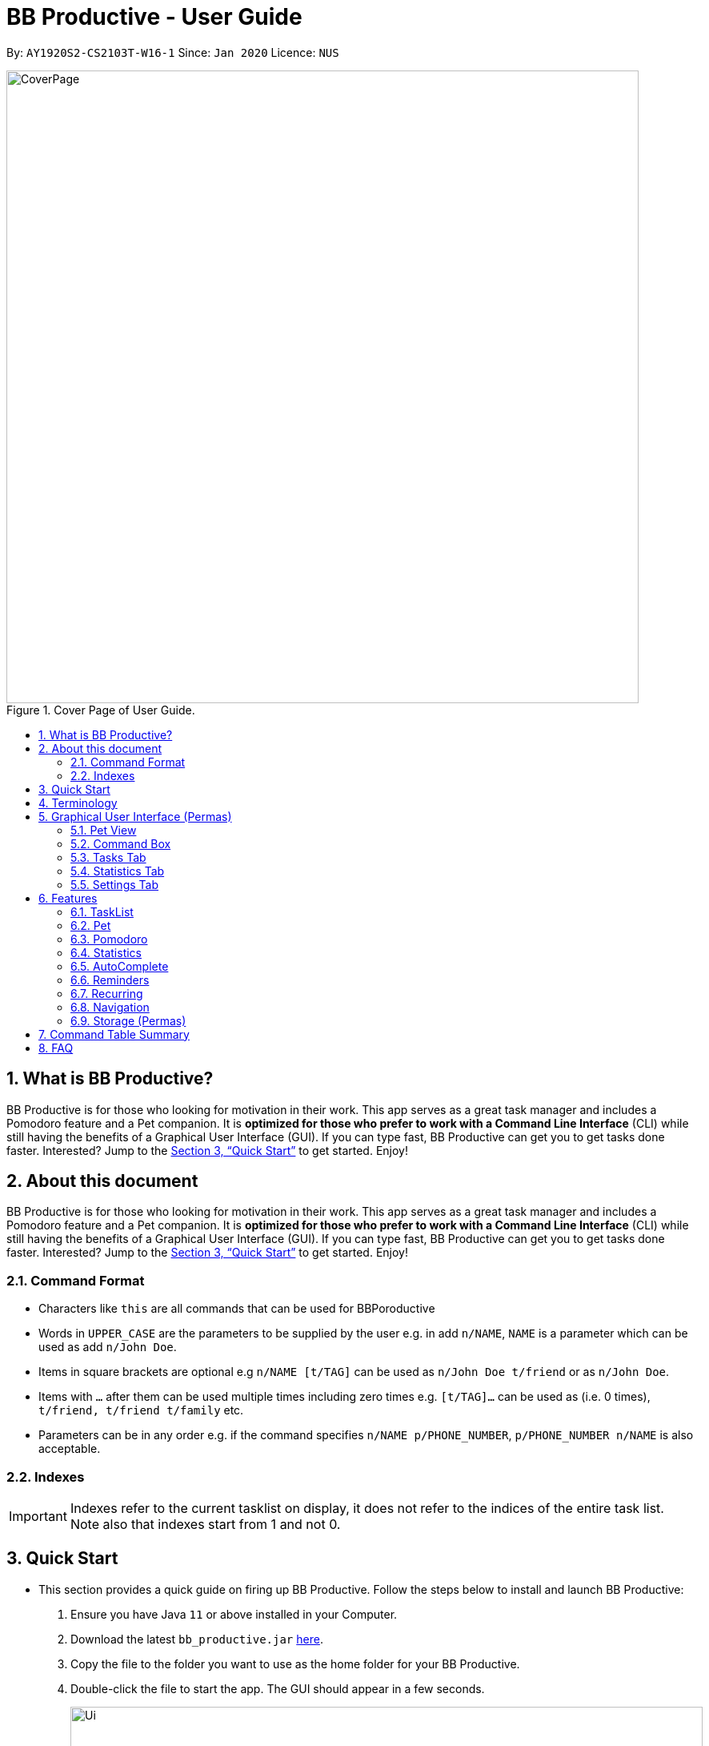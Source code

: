 = BB Productive - User Guide
:site-section: UserGuide
:toc:
:toc-title:
:toc-placement: preamble
:sectnums:
:imagesDir: images
:stylesDir: stylesheets
:xrefstyle: full
:experimental:
ifdef::env-github[]
:tip-caption: :bulb:
:important-caption: :heavy_exclamation_mark:
:note-caption: :information_source:
endif::[]
:repoURL: https://github.com/AY1920S2-CS2103T-W16-1/main

By: `AY1920S2-CS2103T-W16-1`      Since: `Jan 2020`      Licence: `NUS`

.Cover Page of User Guide.
image::CoverPage.png[width="790"]

== What is BB Productive?

BB Productive is for those who looking for motivation in their work. This app serves as a great task manager and includes a Pomodoro feature and a Pet companion. It is *optimized for those who prefer to work with a Command Line Interface* (CLI) while still having the benefits of a Graphical User Interface (GUI). If you can type fast, BB Productive can get you to get tasks done faster. Interested? Jump to the <<Quick Start>> to get started. Enjoy!

== About this document

BB Productive is for those who looking for motivation in their work. This app serves as a great task manager and includes a Pomodoro feature and a Pet companion. It is *optimized for those who prefer to work with a Command Line Interface* (CLI) while still having the benefits of a Graphical User Interface (GUI). If you can type fast, BB Productive can get you to get tasks done faster. Interested? Jump to the <<Quick Start>> to get started. Enjoy!

[#index]
=== Command Format
* Characters like `this` are all commands that can be used for BBPoroductive
* Words in `UPPER_CASE` are the parameters to be supplied by the user e.g. in add `n/NAME`, `NAME` is a parameter which can be used as add `n/John Doe`.
* Items in square brackets are optional e.g `n/NAME [t/TAG]` can be used as `n/John Doe t/friend` or as `n/John Doe`.
* Items with `…​` after them can be used multiple times including zero times e.g. `[t/TAG]…`​ can be used as   (i.e. 0 times), `t/friend, t/friend t/family` etc.
* Parameters can be in any order e.g. if the command specifies `n/NAME p/PHONE_NUMBER`, `p/PHONE_NUMBER n/NAME` is also acceptable.

=== Indexes
[IMPORTANT]
====
Indexes refer to the current tasklist on display, it does not refer to the indices of the entire task list. Note also that indexes start from 1 and not 0.
====

== Quick Start
- This section provides a quick guide on firing up BB Productive. Follow the steps below to install and launch BB Productive:
.  Ensure you have Java `11` or above installed in your Computer.
.  Download the latest `bb_productive.jar` link:{repoURL}/releases[here].
.  Copy the file to the folder you want to use as the home folder for your BB Productive.
.  Double-click the file to start the app. The GUI should appear in a few seconds.
+
.Image of User Interface on boot.
image::Ui.png[width="790"]
+
.  Type the command in the Pet Chat (Command box) and press kbd:[Enter] to execute it. +
e.g. typing *`help`* and pressing kbd:[Enter] will open the help window.
.  Some example commands you can try:

* **`add`**`n/Do math homework des/pages 1-2 r/11/11/21@23:59` : adds a task of name `Do math homework` to the Task List with a date and time that follows the r/ prefix and a `pages 1-2` description.
* **`delete`**`3` : deletes the 3rd task shown in the list
* *`exit`* : exits the app

.  Refer to <<Features>> for details of each command.

[[Terminology]]
== Terminology
_This section provides a quick description for the common terminologies used in this user guide._

*Task*: A task is something that you need to complete. It is represented as a card on the right side of the window. Set reminders, add tags and more to better manage your tasks!

*Pomodoro*: A productivity technique that consists of doing focused work for 25 minutes followed by a 5 minute break. This technique prevents you from tiring out while doing work.

*Pet*: The pet you will interact with to manage your tasks and pomodoros. You can also level up the pet by completing more tasks/pomodoros.

//tag::gui[]

== Graphical User Interface (Permas)
This section gives you a brief overview of the various GUI components present in BB Productive.

=== Pet View
The Pet View is where you can view your pet, its name, level and experience gained. With diligent usage of BB Productive, its experience (XP) and level will increase with time. The pet will evolve as it levels up and take on different appearances, encouraging you to work harder! Further details of the Pet are described [here](#pet)

.Pet
image::pet.png[width=395]

=== Command Box
The Command Box is the one-stop place for you to input any commands to interact with the app. Simply click the box and type the command of your choice. Hit the `Enter` or `Return` key on your keyboard to execute the command. The program will respond to each command through the Pet Dialog Box. Occasionally, the app may prompt you for your preferences via the Dialog Box. Simply respond via the Command Box as well!

.Command Box
image::command_box.png[width=395]

=== Tasks Tab
The Task Tab is where you view your personal task list and the Pomodoro Timer. Any changes made to the task list through the commands will be reflected here! The Pomodoro Timer runs when you run the Pom Command as described [here](#Pomodoro).

.Tasks Tab
image::tasks_tab.png[width=790]

=== Statistics Tab
The Statistics Tab consists of the Daiy Challenge and the Productivity Charts. They help you to visualise the progress of your productivity over the course of the past week, giving you momentum to hit your productivity goals! The usage of this tab will be discussed in more detail [here](#statistics).

.Statistics Tab
image::stats_tab.png[width=395]

=== Settings Tab
The Settings Tab lets you customise the program to suit your needs. In this tab, you can view and edit your configurations for Pet Name, Pomodoro Duration and Daily Challenge Target. The usage of this tab will be discussed in more detail [here](#settings).

.Settings Tab
image::settings_tab.png[width=395]

//end::gui[]

[[Features]]
== Features

=== TaskList
image::tasks.png[width=790]

==== Task Fields
You may use `add` and `edit <<index, INDEX>>`  to begin the add and edit commands, next attach any combination of the following commands.

.Task Fields
[cols="1,2m,3m", frame="topbot",options="header"]
|===
|Field |Format |Notes

|Name
a|`n/NAME`+
`n/Any name is possible`
a|
* Name provided has to be unique in the tasklist and is used as an identifying field.
* It is the **only compulsory** field when creating a task.

|Description
a|`[des/DESCRIPTION]` +
`des/Lab of weightage 20% about NP-Cmpleteness`
a|* Optional description that accompanies a task

|Priority
|`[p/PRIORITY]` +
`p/1`
a|
* If not provided, task is created with the low priority.
* `PRIORITY` can only be one of these numbers `1,2,3` ranging from low to high in that order.

|Reminder
|`[r/REMINDER]` +
`r/10/06/20@12:30`
a|
* A datetime value in this format `DD/MM/YY@HH:mm`.

|Recurring tag
|`[rec/FREQUENCY]` +
`rec/daily`
a|
* Can only be `DAILY` or `WEEKLY`.

|Tag
a|`[t/TAG]...` +
`t/errand t/home`
a|
* There can be multiple tags or none at all.
* Only alphanumeric characters are allowed, spaces and symbols are disallowed.

|Done
a|_No prefix available_
a|
* When a task is created, it is set as undone.
* Task can then be marked with `done INDEX`.
|===

==== Add Command
`add n/This is a new task p/3 des/We have alot of work to do today! t/This t/Is t/Fun` +
You only need the `n/` prefix when adding a new task as name fields are compulsory. +

.Add success
image::add_success.png[width=790]

==== Edit Command
`edit n/Look edited the task des/BB Productive is the best app I've every used t/NewTag` +
* You can edit all fields except the done field.
* Please indicate an `<<index, INDEX>>` so that BB Productive knows which task to edit.

.Edit success
image::edit_success.png[width=790]

==== Done Command
`done <<index, INDEX>> INDEX...`
You can also mark multiple tasks as done by using comma separated indexes.

.Done success
image::done_success.png[width=790]

==== Sort Command
`sort FIELD FIELD...`
You can choose to change the current ordering of your task list to something more suitable by sorting it one or more of these task fields:

_All fields with r- prepended refers to a reverse of the original._

. priority -> Shows task of highest priority first.
. r-priority -> Shows task of lowest priority first.
. done -> Shows task of undone first.
. r-done -> Shows task of done first.
. date -> Shows tasks with reminders closer to today first then tasks without reminders.
. r-date -> Shows tasks with no remidners first then tasks with reminders further from today.
. name -> Shows tasks in alphanumeric order.
. r-name -> Shows tasks in reverse alphanumeric order.

.Sort success
image::sort_success.png[width=790]

==== Find Command
`find PHRASE`
You can perform a search for tasks by name that are important. BB Productive will then search through the names of the tasks and bring tasks that match the `PHRASE`. It is also typo tolerant and will show tasks that differ from the `PHRASE` by a little.

.Find success
image::find_success.png[width=790]

==== Delete Command
`delete <<index, INDEX>> INDEX...`
You can delete multiple tasks.

.Delete success
image::delete_success.png[width=790]

==== Clear Command
`clear`
You may delete all tasks from your list by issuing a clear command.

.Clear success
image::clear_success.png[width=790]

=== Pet
Write pet

// tag::pomodoro[]
[[Pomodoro]]
=== Pomodoro
_In this section, let's learn how you can take advantage of the Pomodoro feature to boost your productivity! Learn all the commands you can use for Pomodoro._

==== What's Pomodoro?
In the late 1980s, a gentleman named Francesco Cirillo devised a time management method called the Pomodoro Technique. Essentially, a single cycle consists of two parts, 25 minutes of work, followed by a 5 minutes break. This cycle repeats for as long as you want to get work done.

==== Let's get started!
BBProductive's Pomodoro feature is very easy to use. Let's take a look at the following steps!

===== Step 1: `pom` a task to get started!

You can activate the Pomodoro timer and set a task you want to focus on. The default timer for a work cycle is 25 minutes. However, you can add an optional timer amount field for a particular cycle.

Format: `pom <index> [tm/<amount in minutes>]`

[IMPORTANT]
====
Indexes refer to the current tasklist on display, it does not refer to the indices of the entire task list. Note also that indexes start from 1 and not 0.

You can use the value (decimals allowed) following `tm/` to represent your desired amount of time in *minutes* for a particular pomodoro cycle.
====

After you've successfully _pommed_ a task, you can see the task's name in the bar at the top of the tasklist. The timer there will start counting down as well.

.Example screen when pom is successfully executed
image::pom_success.png[width=790]

===== Step 2: `pom pause` if you need to take a quick break.

Not exactly a break. But let's say you need to leave your desk real quick. You can pause a running Pomodoro timer by simply calling `pom pause`.

Once, you've paused pomodoro, the timer will freeze and remain so until you resume in the next step.

.Example screen when pom is successfully paused
image::pom_pause.png[width=790]

===== Step 3: `pom continue` to get back to work.

Now that you're back and ready to get back to work, simply use `pom continue` to resume for where you left off.

.Example screen when pom is successfully resumed
image::pom_continuing.png[width=790]

===== Step 4: Time's up!

Once the timer expires, the app will prompt you if you have finished the task. You need only respond with Yes (Y) or No (N) in order to proceed.

.Prompt when the pomodoro timer expires
image::pom_time_expire.png[width=790]

===== Step 5: Break-time!
Afterwards, the app will prompt you if you would like to begin a 5 minute break (as per the pomodoro technique). Similarly, you need to respond with Yes (Y) or No (N). Responding with No will set the app to its neutral state. Yes will start the break timer.

.Prompt checking if you'd like to take a break
image::pom_prompt_break.png[width=790]

[IMPORTANT]
=====
You will not be able to do execute other commands during these prompts. Please respond to the prompts to proceed.
=====

===== Back to Step 1?
At the end of the break, the app will return to it's "neutral" state and you can  repeat the process, if you wish.

.End of pomodoro cycle screen
image::pom_break_end.png[width=790]

// end::pomodoro[]
//tag::statistics[]

=== Statistics
As you continue to use BB Productive, you may start to wonder how productive you have been over time. This is where our Statistics feature comes in! Simply type in the command 'stats' to access the Statistics Tab and track your productivity. Look out for the background color of the Statistics Tab. If it turns orange after you type the command this means you are on the correct tab.

The Statistics Tab consists of 2 features to help you keep track of your productivity.

.Statistics Tab
image::stats_tab.png[width=400]

==== Daily Challenge
The Daily Challenge is a progress bar that tracks the total duration you have kept the Pomodoro running on the current day. The more you run the Pomodoro, the more the progress bar fills, and the closer you are to clearing the challenge! Try to clear the Daily Challenge everyday to hit your productivity goals!

[IMPORTANT]
====
You can customise the duration you aim to achieve on a daily basis by using the Set Command as introduced in section 6.x //TODO link.
====

==== Productivity Chart
The Productivity Chart tracks the number of tasks done and duration you ran the Pomodoro per day for the past 7 days. You can thus track your productivity over time. With this information. you can make proper adjustments to your schedule to improve your productivity. If you start noticing the orange bars getting shorter, realise that it is time to buckle up and work harder, or else you may lose your productivity momentum!

//end::statistics[]

=== AutoComplete
As much as you enjoy typing, we've added some extra grease to make you type even faster. You can trigger our very intelligent auto complete function by pressing `tab` on the keyboard.

You can expect: +

* Auto completion of command words: `del -> delete`
* Addition of prefixes for common values: `20/10/20@10:30 -> r/20/10/20@10:30`
** Figure 14
* Auto completion of sort fields `sort pri` -> `sort priority`
** Figure 15

.Prefix auto complete
image::prefix_complete.png[]
.Sort auto complete
image::sort_complete.png[]

If we can't find a valid command, you will observe feedback like below:

.Auto complete not found
image::complete_fail.png[]


=== Reminders

==== What's a reminder?
BBProductive provides an avenue to remember to do time sensitive tasks in the form of reminders. When the time for the reminder has arrived, BBProductive alerts you to do the task! Never forget to do buy milk or any other time sensitive task ever again!

==== How do you use it?
Add a reminder to your task by adding `r/DD/MM/YY@HH:MM` when editing or adding a task. A pop up containing the task name and description will then appear reminding you to complete the task at the specified date and time.

==== Command `r/DD/MM/YY@HH:MM`
===== Add Task with reminder
Add task with reminder with the following command `add n/<name> r/DD/MM/YY@HH:MM`. You can also include the other flags such as `t/`, `des/` and more.

For example: `add n/Buy Milk r/11/11/20@23:59` as shown below.

.Input for adding a task with reminder.
image::reminder_add.png[width=395]

Results in a task with the reminder's date in the task card.

.Success for adding a task with reminder.
image::reminder_add_success.png[width=790]

===== Edit Task with reminder
Edit a task to include a reminder with the following command `edit <index> r/DD/MM/YY@HH:MM`. You can also include the other flags such as `t/`, `des/` and more.

For example: `edit 1 r/01/11/20@11:59` as shown below.

.Input for editing task to have reminder or edit reminder itself.
image::reminder_edit.png[width=395]

Results in a task with the reminder's date in the task card.

.Success for editing task's reminder.
image::reminder_edit_success.png[width=790]

=== Recurring

==== What's Recurring?
Recurring tasks allows you to have repeated tasks either every day or every week. This means the task previously set as done will be set as unfinished. Furthermore, if there is a reminder set, recurring tasks is smart enough to change the reminder date according to the interval you set. This means a reminder that has already been triggered for a daily recurring task will also fire again the following day.

==== How do you use it?
Add a recurring attribute to your task by adding `rec/d` for daily recurring tasks or `rec/w` for weekly. This will trigger the recurring behaviour for the task including the task's done and reminder attribute.

===== Command `rec/d` or `rec/w`
===== Add Task with recurring
Add task with recurring with the following command `add n/<name> rec/d` or `add n/<name> rec/w`. You can also include the other flags such as `t/`, `des/` and more.

For example: `add n/Buy Milk rec/d` as shown below.

.Input for adding recurring attribute to task.
image::recurring_add.png[width=395]

Results in a task with the recurring attribute in the task card.

.Success for adding recurring attribute to task.
image::recurring_add_success.png[width=790]

===== Edit Task with recurring
Edit a task to include a recurring with the following command `edit <index> rec/d` or `edit <index> rec/w`. You can also include the other flags such as `t/`, `des/` and more.

For example: `edit 1 rec/d` as shown below.

.Input for editing recurring attribute to task.
image::recurring_edit.png[width=395]

Results in a task with the reminder's date in the specific task card.

.Success for editing recurring attribute to task.
image::recurring_edit_success.png[width=790]


[[Navigation]]
=== Navigation
_This section shows all the commands to navigate the app. There are multiple tabs that can be shown: tasklist, statistics and settings._

==== Commands

===== Tasks

Command: `tasks`

You can call the `tasks` command to view the tab where your _task list_ resides in. The orange background on the Tasks tab indicates that you are currently on this tab.

image::tasks.png[width="790"]

Command: `stats`

You can use the `stats` command to view the _Statistics_ tab. The orange background on the Statistics tab indicates that you are currently on this tab.

image::stats.png[width="790]

Command: `settings`

Use the `settings` command to view the _Settings_ tab. The orange background on the Settings tab indicates that you are currently on this tab.

image::settings.png[width="790"]

// tag::storage[]
=== Storage (Permas)
All your progress, user preferences and settings are stored in the “data” folder. If you plan to switch devices, you may transfer your progress to another computer by copying the contents of the original device’s “data” folder to the new device’s data folder. This can be done through a thumbdrive.

[TIP]
====
Please check that the following files are in the “data” folder to ensure that you are transferring the correct files!
====

image::storage.png[width="395"]

// end::storage[]
// tag::commandtablesummary[]
[[CommandTableSummary]]
== Command Table Summary
_The following table summarizes all the commands that you can use. Input contained with in [...] are optional fields._

.Command Table
[cols="1,3m,3m", frame="topbot",options="header"]
|===
|Command |Format |Example

|Add
|add n/<item index> [des/<task description>] [p/<priority value>] [r/<reminder’s date and time>] [t/<tag1> t/<tag2>...]
|add n/Finish Quiz des/Pages 3-5 p/1 r/20/03/20@19:30 t/cs2100

|Edit
|edit INDEX [n/NAME] [des/DESCRIPTION] [p/PRIORITY] [r/REMINDER] [t/TAG]
|edit 2 r/10/03/21@13:00

|Done
|done INDEX
|done 5

|Delete
|delete INDEX
|delete 7

|Clear
|clear
|clear

|Pom
|pom INDEX [tm/TIME IN MINUTES]
|pom 4 tm/45

|Sort
|sort FIELD1 FIELD2 FIELD3 ...
|sort done, priority

|Tasks
|tasks
|tasks

|Stats
|stats
|stats

|Settings
|settings
|settings

|===

// end::commandtablesummary[]

== FAQ

*Q*: How do I transfer my data to another Computer? +
*A*: Install the app in the other computer and overwrite the empty data file it creates with the file that contains the data of your previous BB Productive folder.
